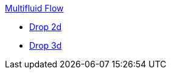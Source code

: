 .xref:index.adoc[Multifluid Flow]
** xref:drop2d/README.adoc[Drop 2d]
** xref:drop3d/README.adoc[Drop 3d]
